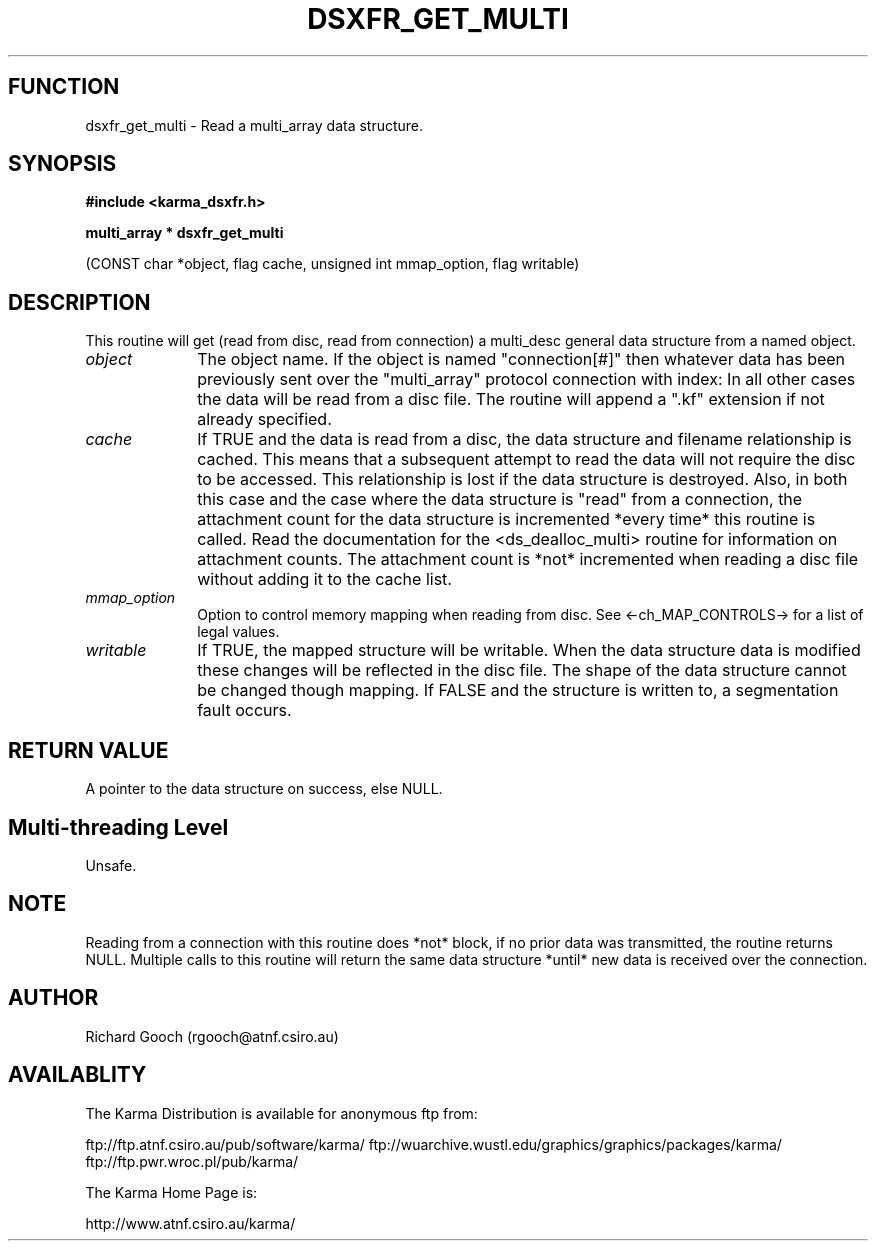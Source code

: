 .TH DSXFR_GET_MULTI 3 "13 Nov 2005" "Karma Distribution"
.SH FUNCTION
dsxfr_get_multi \- Read a multi_array data structure.
.SH SYNOPSIS
.B #include <karma_dsxfr.h>
.sp
.B multi_array * dsxfr_get_multi
.sp
(CONST char *object, flag cache,
unsigned int mmap_option, flag writable)
.SH DESCRIPTION
This routine will get (read from disc, read from connection) a
multi_desc general data structure from a named object.
.IP \fIobject\fP 1i
The object name. If the object is named "connection[#]" then
whatever data has been previously sent over the "multi_array" protocol
connection with index:
In all other cases the data will be read from a disc file. The routine will
append a ".kf" extension if not already specified.
.IP \fIcache\fP 1i
If TRUE and the data is read from a disc, the data structure and
filename relationship is cached. This means that a subsequent attempt to
read the data will not require the disc to be accessed. This relationship
is lost if the data structure is destroyed. Also, in both this case and the
case where the data structure is "read" from a connection, the attachment
count for the data structure is incremented *every time* this routine is
called. Read the documentation for the <ds_dealloc_multi> routine for
information on attachment counts. The attachment count is *not* incremented
when reading a disc file without adding it to the cache list.
.IP \fImmap_option\fP 1i
Option to control memory mapping when reading from disc. See
<-ch_MAP_CONTROLS-> for a list of legal values.
.IP \fIwritable\fP 1i
If TRUE, the mapped structure will be writable. When the data
structure data is modified these changes will be reflected in the disc
file. The shape of the data structure cannot be changed though mapping.
If FALSE and the structure is written to, a segmentation fault occurs.
.SH RETURN VALUE
A pointer to the data structure on success, else NULL.
.SH Multi-threading Level
Unsafe.
.SH NOTE
Reading from a connection with this routine does *not* block, if no
prior data was transmitted, the routine returns NULL. Multiple calls to
this routine will return the same data structure *until* new data is
received over the connection.
.sp
.SH AUTHOR
Richard Gooch (rgooch@atnf.csiro.au)
.SH AVAILABLITY
The Karma Distribution is available for anonymous ftp from:

ftp://ftp.atnf.csiro.au/pub/software/karma/
ftp://wuarchive.wustl.edu/graphics/graphics/packages/karma/
ftp://ftp.pwr.wroc.pl/pub/karma/

The Karma Home Page is:

http://www.atnf.csiro.au/karma/
